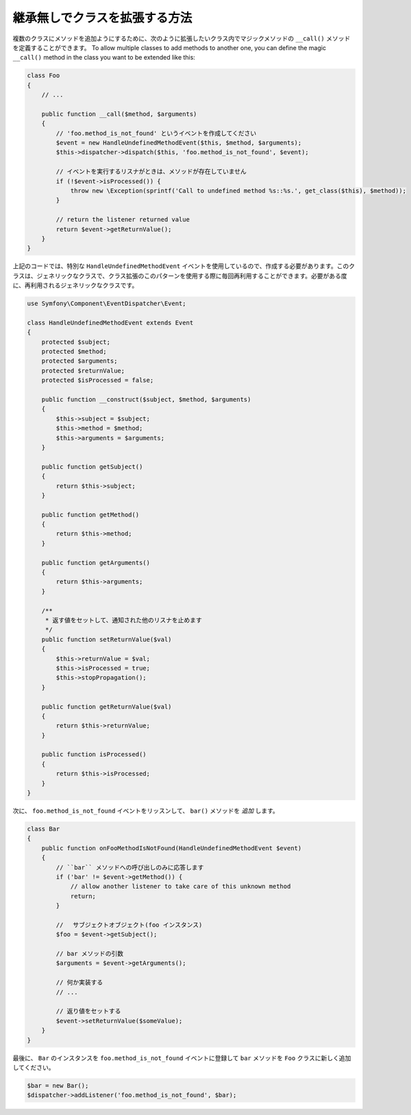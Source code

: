 .. index::
   single: Event Dispatcher

継承無しでクラスを拡張する方法
===============================================

複数のクラスにメソッドを追加ようにするために、次のように拡張したいクラス内でマジックメソッドの ``__call()`` メソッドを定義することができます。
To allow multiple classes to add methods to another one, you can define the
magic ``__call()`` method in the class you want to be extended like this:

.. code-block:: php

    class Foo
    {
        // ...

        public function __call($method, $arguments)
        {
            // 'foo.method_is_not_found' というイベントを作成してください
            $event = new HandleUndefinedMethodEvent($this, $method, $arguments);
            $this->dispatcher->dispatch($this, 'foo.method_is_not_found', $event);

            // イベントを実行するリスナがときは、メソッドが存在していません
            if (!$event->isProcessed()) {
                throw new \Exception(sprintf('Call to undefined method %s::%s.', get_class($this), $method));
            }

            // return the listener returned value
            return $event->getReturnValue();
        }
    }

上記のコードでは、特別な ``HandleUndefinedMethodEvent`` イベントを使用しているので、作成する必要があります。このクラスは、ジェネリックなクラスで、クラス拡張のこのパターンを使用する際に毎回再利用することができます。必要がある度に、再利用されるジェネリックなクラスです。

.. code-block:: php

    use Symfony\Component\EventDispatcher\Event;

    class HandleUndefinedMethodEvent extends Event
    {
        protected $subject;
        protected $method;
        protected $arguments;
        protected $returnValue;
        protected $isProcessed = false;

        public function __construct($subject, $method, $arguments)
        {
            $this->subject = $subject;
            $this->method = $method;
            $this->arguments = $arguments;
        }

        public function getSubject()
        {
            return $this->subject;
        }

        public function getMethod()
        {
            return $this->method;
        }

        public function getArguments()
        {
            return $this->arguments;
        }

        /**
         * 返す値をセットして、通知された他のリスナを止めます
         */
        public function setReturnValue($val)
        {
            $this->returnValue = $val;
            $this->isProcessed = true;
            $this->stopPropagation();
        }

        public function getReturnValue($val)
        {
            return $this->returnValue;
        }

        public function isProcessed()
        {
            return $this->isProcessed;
        }
    }

次に、 ``foo.method_is_not_found`` イベントをリッスンして、 ``bar()`` メソッドを *追加* します。

.. code-block:: php

    class Bar
    {
        public function onFooMethodIsNotFound(HandleUndefinedMethodEvent $event)
        {
            // ``bar`` メソッドへの呼び出しのみに応答します
            if ('bar' != $event->getMethod()) {
                // allow another listener to take care of this unknown method
                return;
            }

            // 　サブジェクトオブジェクト(foo インスタンス)
            $foo = $event->getSubject();

            // bar メソッドの引数
            $arguments = $event->getArguments();

            // 何か実装する
            // ...

            // 返り値をセットする
            $event->setReturnValue($someValue);
        }
    }

最後に、 ``Bar`` のインスタンスを ``foo.method_is_not_found`` イベントに登録して ``bar`` メソッドを ``Foo`` クラスに新しく追加してください。

.. code-block:: php

    $bar = new Bar();
    $dispatcher->addListener('foo.method_is_not_found', $bar);

.. 2011/11/18 ganchiku 4021613d0c9a5a967fc50ed68dacebc06833bd50

